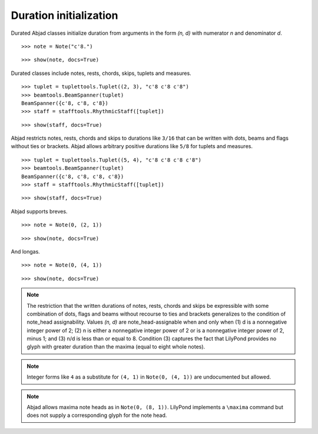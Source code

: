 Duration initialization
=======================


Durated Abjad classes initialize duration from arguments in the form `(n, d)` with numerator `n` and denominator `d`.

::

   >>> note = Note("c'8.")


::

   >>> show(note, docs=True)

.. image:: images/index-1.png



Durated classes include notes, rests, chords, skips, tuplets and measures.

::

   >>> tuplet = tuplettools.Tuplet((2, 3), "c'8 c'8 c'8")
   >>> beamtools.BeamSpanner(tuplet)
   BeamSpanner({c'8, c'8, c'8})
   >>> staff = stafftools.RhythmicStaff([tuplet])


::

   >>> show(staff, docs=True)

.. image:: images/index-2.png



Abjad restricts notes, rests, chords and skips to durations like ``3/16`` that can be written 
with dots, beams and flags without ties or brackets. 
Abjad allows arbitrary positive durations like ``5/8`` for tuplets and measures.

::

   >>> tuplet = tuplettools.Tuplet((5, 4), "c'8 c'8 c'8 c'8")
   >>> beamtools.BeamSpanner(tuplet)
   BeamSpanner({c'8, c'8, c'8, c'8})
   >>> staff = stafftools.RhythmicStaff([tuplet])


::

   >>> show(staff, docs=True)

.. image:: images/index-3.png



Abjad supports breves.

::

   >>> note = Note(0, (2, 1))


::

   >>> show(note, docs=True)

.. image:: images/index-4.png



And longas.

::

   >>> note = Note(0, (4, 1))


::

   >>> show(note, docs=True)

.. image:: images/index-5.png



.. note::

    The restriction that the written durations of notes, rests, chords and skips be expressible with some combination of dots, flags and beams without recourse to ties and brackets generalizes to the condition of note_head assignability. Values `(n, d)` are note_head-assignable when and only when (1) d is a nonnegative integer power of 2; (2) n is either a nonnegative integer power of 2 or is a nonnegative integer power of 2, minus 1; and (3) n/d is less than or equal to 8. Condition (3) captures the fact that LilyPond provides no glyph with greater duration than the maxima (equal to eight whole notes).


.. note::

    Integer forms like ``4`` as a substitute for ``(4, 1)`` in ``Note(0, (4, 1))`` 
    are undocumented but allowed.


.. note::

    Abjad allows maxima note heads as in ``Note(0, (8, 1))``. 
    LilyPond implements a ``\maxima`` command but does not supply a corresponding 
    glyph for the note head.
